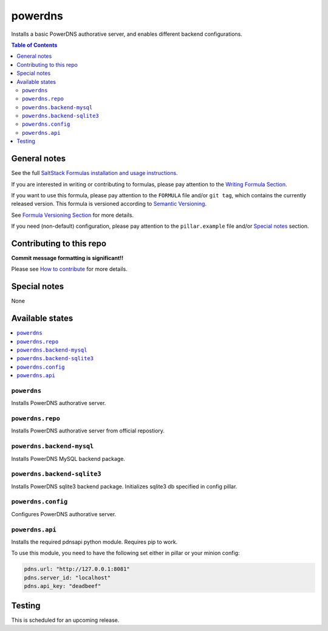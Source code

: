 .. _readme:

powerdns
========

|img_travis| |img_sr|

.. |img_travis| image:: https://travis-ci.com/saltstack-formulas/powerdns-formula.svg?branch=master
   :alt: Travis CI Build Status
   :scale: 100%
   :target: https://travis-ci.com/saltstack-formulas/powerdns-formula
.. |img_sr| image:: https://img.shields.io/badge/%20%20%F0%9F%93%A6%F0%9F%9A%80-semantic--release-e10079.svg
   :alt: Semantic Release
   :scale: 100%
   :target: https://github.com/semantic-release/semantic-release

Installs a basic PowerDNS authorative server, and enables different backend configurations.

.. contents:: **Table of Contents**

General notes
-------------

See the full `SaltStack Formulas installation and usage instructions
<https://docs.saltstack.com/en/latest/topics/development/conventions/formulas.html>`_.

If you are interested in writing or contributing to formulas, please pay attention to the `Writing Formula Section
<https://docs.saltstack.com/en/latest/topics/development/conventions/formulas.html#writing-formulas>`_.

If you want to use this formula, please pay attention to the ``FORMULA`` file and/or ``git tag``,
which contains the currently released version. This formula is versioned according to `Semantic Versioning <http://semver.org/>`_.

See `Formula Versioning Section <https://docs.saltstack.com/en/latest/topics/development/conventions/formulas.html#versioning>`_ for more details.

If you need (non-default) configuration, please pay attention to the ``pillar.example`` file and/or `Special notes`_ section.

Contributing to this repo
-------------------------

**Commit message formatting is significant!!**

Please see `How to contribute <https://github.com/saltstack-formulas/.github/blob/master/CONTRIBUTING.rst>`_ for more details.

Special notes
-------------

None

Available states
----------------

.. contents::
   :local:


``powerdns``
^^^^^^^^^^^^

Installs PowerDNS authorative server.


``powerdns.repo``
^^^^^^^^^^^^^^^^^

Installs PowerDNS authorative server from official repostiory.


``powerdns.backend-mysql``
^^^^^^^^^^^^^^^^^^^^^^^^^^

Installs PowerDNS MySQL backend package.

``powerdns.backend-sqlite3``
^^^^^^^^^^^^^^^^^^^^^^^^^^^^

Installs PowerDNS sqlite3 backend package.
Initializes sqlite3 db specified in config pillar.


``powerdns.config``
^^^^^^^^^^^^^^^^^^^

Configures PowerDNS authorative server.

``powerdns.api``
^^^^^^^^^^^^^^^^

Installs the required pdnsapi python module. Requires pip to work.

To use this module, you need to have the following set either in pillar
or your minion config:

.. code:: SaltStack


    pdns.url: "http://127.0.0.1:8081"
    pdns.server_id: "localhost"
    pdns.api_key: "deadbeef"

Testing
-------

This is scheduled for an upcoming release.
